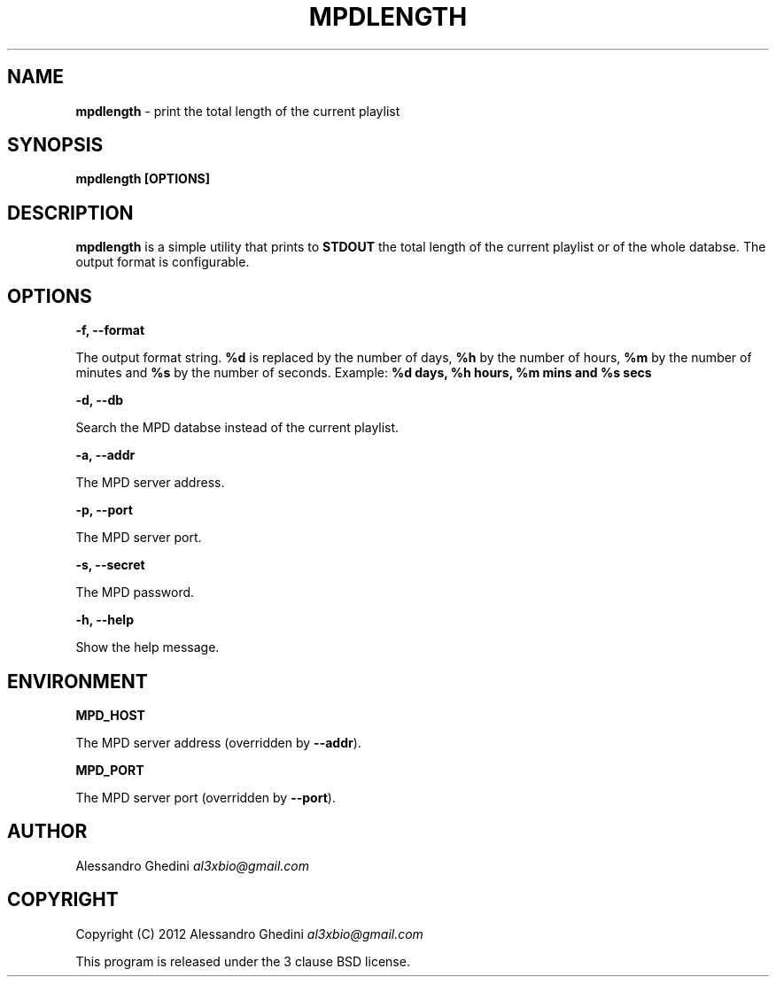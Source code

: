 .\" generated with Ronn/v0.7.3
.\" http://github.com/rtomayko/ronn/tree/0.7.3
.
.TH "MPDLENGTH" "1" "March 2012" "" ""
.
.SH "NAME"
\fBmpdlength\fR \- print the total length of the current playlist
.
.SH "SYNOPSIS"
\fBmpdlength [OPTIONS]\fR
.
.SH "DESCRIPTION"
\fBmpdlength\fR is a simple utility that prints to \fBSTDOUT\fR the total length of the current playlist or of the whole databse\. The output format is configurable\.
.
.SH "OPTIONS"
\fB\-f, \-\-format\fR
.
.P
\~\~\~\~\~\~ The output format string\. \fB%d\fR is replaced by the number of days, \fB%h\fR by the number of hours, \fB%m\fR by the number of minutes and \fB%s\fR by the number of seconds\. Example: \fB%d days, %h hours, %m mins and %s secs\fR
.
.P
\fB\-d, \-\-db\fR
.
.P
\~\~\~\~\~\~ Search the MPD databse instead of the current playlist\.
.
.P
\fB\-a, \-\-addr\fR
.
.P
\~\~\~\~\~\~ The MPD server address\.
.
.P
\fB\-p, \-\-port\fR
.
.P
\~\~\~\~\~\~ The MPD server port\.
.
.P
\fB\-s, \-\-secret\fR
.
.P
\~\~\~\~\~\~ The MPD password\.
.
.P
\fB\-h, \-\-help\fR
.
.P
\~\~\~\~\~\~ Show the help message\.
.
.SH "ENVIRONMENT"
\fBMPD_HOST\fR
.
.P
\~\~\~\~\~\~ The MPD server address (overridden by \fB\-\-addr\fR)\.
.
.P
\fBMPD_PORT\fR
.
.P
\~\~\~\~\~\~ The MPD server port (overridden by \fB\-\-port\fR)\.
.
.SH "AUTHOR"
Alessandro Ghedini \fIal3xbio@gmail\.com\fR
.
.SH "COPYRIGHT"
Copyright (C) 2012 Alessandro Ghedini \fIal3xbio@gmail\.com\fR
.
.P
This program is released under the 3 clause BSD license\.
